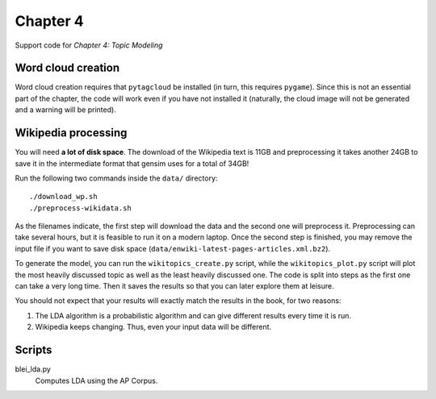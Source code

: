 =========
Chapter 4
=========

Support code for *Chapter 4: Topic Modeling*

Word cloud creation
-------------------

Word cloud creation requires that ``pytagcloud`` be installed (in turn, this
requires ``pygame``). Since this is not an essential part of the chapter, the
code will work even if you have not installed it (naturally, the cloud image
will not be generated and a warning will be printed).


Wikipedia processing
--------------------

You will need **a lot of disk space**. The download of the Wikipedia text is
11GB and preprocessing it takes another 24GB to save it in the intermediate
format that gensim uses for a total of 34GB!

Run the following two commands inside the ``data/`` directory::

    ./download_wp.sh
    ./preprocess-wikidata.sh

As the filenames indicate, the first step will download the data and the second
one will preprocess it. Preprocessing can take several hours, but it is
feasible to run it on a modern laptop. Once the second step is finished, you
may remove the input file if you want to save disk space
(``data/enwiki-latest-pages-articles.xml.bz2``).

To generate the model, you can run the ``wikitopics_create.py`` script, while
the ``wikitopics_plot.py`` script will plot the most heavily discussed topic as
well as the least heavily discussed one. The code is split into steps as the
first one can take a very long time. Then it saves the results so that you can
later explore them at leisure.

You should not expect that your results will exactly match the results in the
book, for two reasons:

1. The LDA algorithm is a probabilistic algorithm and can give different
   results every time it is run.
2. Wikipedia keeps changing. Thus, even your input data will be different.

Scripts
-------

blei_lda.py
    Computes LDA using the AP Corpus.
